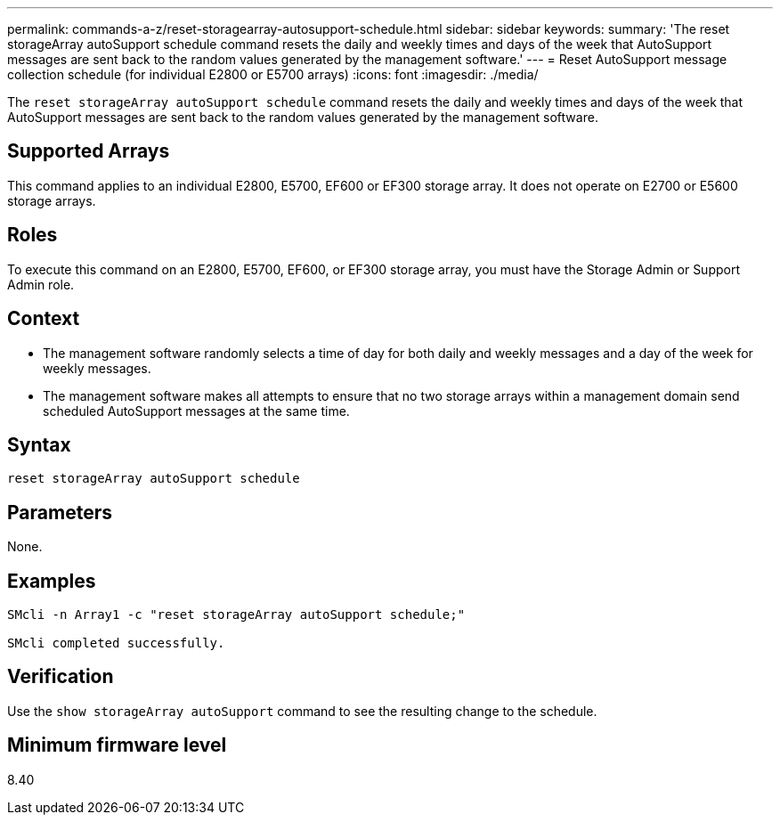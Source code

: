 ---
permalink: commands-a-z/reset-storagearray-autosupport-schedule.html
sidebar: sidebar
keywords: 
summary: 'The reset storageArray autoSupport schedule command resets the daily and weekly times and days of the week that AutoSupport messages are sent back to the random values generated by the management software.'
---
= Reset AutoSupport message collection schedule (for individual E2800 or E5700 arrays)
:icons: font
:imagesdir: ./media/

[.lead]
The `reset storageArray autoSupport schedule` command resets the daily and weekly times and days of the week that AutoSupport messages are sent back to the random values generated by the management software.

== Supported Arrays

This command applies to an individual E2800, E5700, EF600 or EF300 storage array. It does not operate on E2700 or E5600 storage arrays.

== Roles

To execute this command on an E2800, E5700, EF600, or EF300 storage array, you must have the Storage Admin or Support Admin role.

== Context

* The management software randomly selects a time of day for both daily and weekly messages and a day of the week for weekly messages.
* The management software makes all attempts to ensure that no two storage arrays within a management domain send scheduled AutoSupport messages at the same time.

== Syntax

----
reset storageArray autoSupport schedule
----

== Parameters

None.

== Examples

----

SMcli -n Array1 -c "reset storageArray autoSupport schedule;"

SMcli completed successfully.
----

== Verification

Use the `show storageArray autoSupport` command to see the resulting change to the schedule.

== Minimum firmware level

8.40
